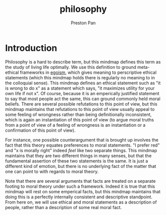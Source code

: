 :PROPERTIES:
:ID:       f4d70abf-242c-41b7-b0dd-d7f1813cfb33
:END:
#+title: philosophy
#+author: Preston Pan
#+html_head: <link rel="stylesheet" type="text/css" href="../style.css" />
#+html_head: <script src="https://polyfill.io/v3/polyfill.min.js?features=es6"></script>
#+html_head: <script id="MathJax-script" async src="https://cdn.jsdelivr.net/npm/mathjax@3/es5/tex-mml-chtml.js"></script>
#+options: broken-links:t
* Introduction
Philosophy is a hard to describe term, but this mindmap defines this term as the study of living life optimally. We use
this definition to ground meta-ethical frameworks in [[id:326eb3f8-680a-432c-bf69-42ba4d366116][egoism]], which gives meaning to perscriptive ethical statements (which
this mindmap holds there is regularly no meaning to in the colloquial sense). This mindmap defines an ethical statement
such as "it is wrong to do x" as a statement which says, "it maximizes utility for your own life if not x". Of course,
because it is an emperically justified statement to say that most people act the same, this can ground commonly held
moral beliefs. There are several possible refutations to this point of view, but this mindmap maintains that refutations
to this point of view usually appeal to some feeling of wrongness rather than being definitionally inconsistent, which
is again an instantiation of this point of view (to argue moral truths from a point of view of a feeling of wrongness is
an instantiation or a confirmation of this point of view).

For instance, one possible counterargument that is brought up involves the fact that this theory equates preferences to
moral statements. "I prefer red" and "x is morally right" indeed /feel/ like two separate things. This mindmap maintains
that they are two different things in many senses, but that the fundamental assertion of these two statements is the same.
It is just a different kind of emotion, but there is no underlying fact of the matter that one can point to with regards
to moral theory.

Note that there are several arguments that facts are treated on a separate footing to moral theory under such a framework.
Indeed it is true that this mindmap will rest on some emperical facts, but this mindmap maintains that doing this is a
perfectly internally consistent and descriptive standpoint. From here on, we will use ethical and moral statements as
a description of people, rather than a description of some real moral fact.
